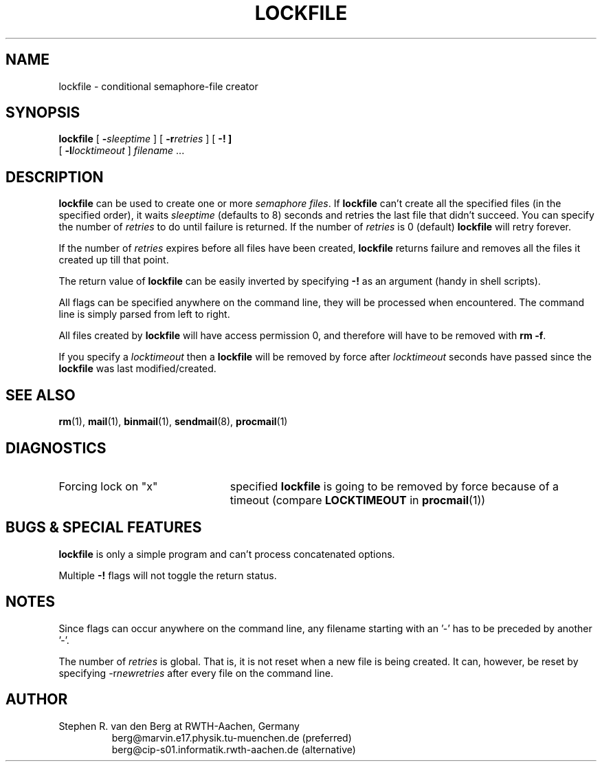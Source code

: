 .\" @(#)lockfile.1 1.29 91/03/01 SMI;
.de Sh
.br
.ne 6
.SH \\$1
..
.de Ss
.br
.ne 6
.SS \\$1
..
.de Tp
.br
.ne 6
.TP \\$1
..
.TH LOCKFILE 1 "1 March 1991"
.SH NAME
lockfile \- conditional semaphore-file creator
.SH SYNOPSIS
.B lockfile
.RI [ " \fB\-\fPsleeptime " ]
.RI [ " \fB\-r\fPretries " ]
.RB [ " \-! ]
.if n .ti +0.5i
.RI [ " \fB\-l\fPlocktimeout " ]
.I filename
\&.\|.\|.
.Sh "DESCRIPTION"
.B lockfile
can be used to create one or more
.I semaphore
.IR files .
If
.B lockfile
can't create all the specified files (in the specified order), it waits
.I sleeptime
(defaults to 8) seconds and retries the last file that didn't succeed.
You can specify the number of
.I retries
to do until failure is returned.
If the number of
.I retries
is 0 (default)
.B lockfile
will retry forever.
.LP
If the number of
.I retries
expires before all files have been created,
.B lockfile
returns failure and removes all the files it created up till that point.
.LP
The return value of
.B lockfile
can be easily inverted by specifying
.B \-!
as an argument (handy in shell scripts).
.LP
All flags can be specified anywhere on the command line, they will be
processed when encountered.  The command line is simply parsed from
left to right.
.LP
All files created by
.B lockfile
will have access permission 0, and therefore will have to be removed
with
.B rm
.BR \-f .
.LP
If you specify a
.I locktimeout
then a
.B lockfile
will be removed by force after
.I locktimeout
seconds have passed since the
.B lockfile
was last modified/created.
.Sh "SEE ALSO"
.LP
.BR rm (1),
.BR mail (1),
.BR binmail (1),
.BR sendmail (8),
.BR procmail (1)
.Sh "DIAGNOSTICS"
.Tp 23
Forcing lock on "x"
specified
.B lockfile
is going to be removed by force because of a timeout (compare
.BR LOCKTIMEOUT
in
.BR procmail (1))
.Sh "BUGS & SPECIAL FEATURES"
.LP
.B lockfile
is only a simple program and can't process concatenated options.
.LP
Multiple
.B \-!
flags will not toggle the return status.
.Sh "NOTES"
.LP
Since flags can occur anywhere on the command line, any filename starting
with an '-' has to be preceded by another '-'.
.LP
The number of
.I retries
is global.  That is, it is not reset when a new file is being created.
It can, however, be reset by specifying
.RI \-r newretries
after every file on the command line.
.Sh "AUTHOR"
.LP
Stephen R. van den Berg at RWTH-Aachen, Germany
.RS
berg@marvin.e17.physik.tu-muenchen.de (preferred)
.br
berg@cip-s01.informatik.rwth-aachen.de (alternative)
.RE
